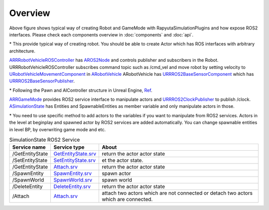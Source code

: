 Overview
=========

.. image:: images/robot_and_gamemode.png

Above figure shows typical way of creating Robot and GameMode with RapyutaSimulationPlugins and how expose ROS2 interfaces.
Please check each components overview in :doc:`components` and :doc:`api`.

\* This provide typical way of creating robot. You should be able to create Actor which has ROS interfaces with arbitrary architecture. 

`ARRRobotVehicleROSController <doxygen_generated/html/d6/d83/class_a_r_r_robot_vehicle_r_o_s_controller.html>`_ has `AROS2Node <https://rclue.readthedocs.io/en/devel/doxygen_generated/html/d6/dcb/class_a_r_o_s2_node.html>`_ and controls publisher and subscribers in the Robot. 
URRRobotVehicleROSController subscribes command topic such as /cmd_vel and move robot by setting velocity to `URobotVehicleMovementComponent <doxygen_generated/html/d7/d01/class_u_robot_vehicle_movement_component.html>`_ in `ARobotVehicle <doxygen_generated/html/d7/d80/class_a_robot_vehicle.html>`_ 
ARobotVehicle has `URRROS2BaseSensorComponent <doxygen_generated/html/d0/d58/class_u_r_r_r_o_s2_base_sensor_component.html>`_ which has `URRROS2BaseSensorPublisher <doxygen_generated/html/d5/d69/class_u_r_r_r_o_s2_base_sensor_publisher.html>`_.

\* Following the Pawn and AIController structure in Unreal Engine, `Ref <https://docs.unrealengine.com/4.27/en-US/InteractiveExperiences/Framework/Pawn/>`_.

`ARRGameMode <doxygen_generated/html/d1/dbb/class_a_r_r_game_mode.html>`_ provides ROS2 service interface to manipulate actors and `URRROS2ClockPublisher <doxygen_generated/html/d5/dc2/class_u_r_r_r_o_s2_clock_publisher.html>`_ to publish /clock.
`ASimulationState <doxygen_generated/html/d2/dde/class_a_simulation_state.html>`_ has Entities and SpawnableEntities as member variable and only manipulate actors in those. 

\* You need to use specific method to add actors to the variables if you want to manipulate from ROS2 services.
Actors in the level at beginplay and spawned actor by ROS2 services are added automatically.
You can change spawnable entities in level BP, by overwriting game mode and etc.


.. list-table:: SimulationState ROS2 Service 
   :header-rows: 1

   * - Service name
     - Service type
     - About
   * - /GetEntityState
     - `GetEntityState.srv <https://github.com/rapyuta-robotics/UE_msgs/blob/devel/srv/GetEntityState.srv>`_
     - return the actor actor state
   * - /SetEntityState
     - `SetEntityState.srv <https://github.com/rapyuta-robotics/UE_msgs/blob/devel/srv/SetEntityState.srv>`_
     - et the actor state.
   * - /GetEntityState
     - `Attach.srv <https://github.com/rapyuta-robotics/UE_msgs/blob/devel/srv/Attach.srv>`_
     - return the actor actor state
   * - /SpawnEntity
     - `SpawnEntity.srv <https://github.com/rapyuta-robotics/UE_msgs/blob/devel/srv/SpawnEntity.srv>`_
     - spawn actor
   * - /SpawnWorld
     - `SpawnWorld.srv <https://github.com/rapyuta-robotics/UE_msgs/blob/devel/srv/SpawnWorld.srv>`_
     - spawn world
   * - /DeleteEntity
     - `DeleteEntity.srv <https://github.com/rapyuta-robotics/UE_msgs/blob/devel/srv/DeleteEntity.srv>`_
     - return the actor actor state
   * - /Attach
     - `Attach.srv <https://github.com/rapyuta-robotics/UE_msgs/blob/devel/srv/Attach.srv>`_
     - attach two actors which are not connected or detach two actors which are connected.
